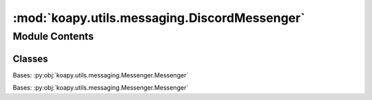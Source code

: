 :mod:`koapy.utils.messaging.DiscordMessenger`
=============================================

.. py:module:: koapy.utils.messaging.DiscordMessenger


Module Contents
---------------

Classes
~~~~~~~

.. autoapisummary::

   koapy.utils.messaging.DiscordMessenger.DiscordWebhookMessenger
   koapy.utils.messaging.DiscordMessenger.DoItYourselfDiscordWebhookMessenger




.. class:: DiscordWebhookMessenger(url=None)


   Bases: :py:obj:`koapy.utils.messaging.Messenger.Messenger`

   .. method:: send_message(self, content)



.. class:: DoItYourselfDiscordWebhookMessenger(url=None)


   Bases: :py:obj:`koapy.utils.messaging.Messenger.Messenger`

   .. method:: send_message(self, content)



